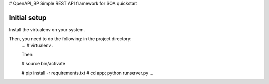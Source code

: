 # OpenAPI_BP
Simple REST API framework for SOA quickstart




Initial setup
-------------

Install the virtualenv on your system.


Then, you need to do the following: in the project directory:
  ...
  # virtualenv .
  
  Then:
  
  # source bin/activate
  
  # pip install -r requirements.txt
  # cd app; python runserver.py
  ...
  

